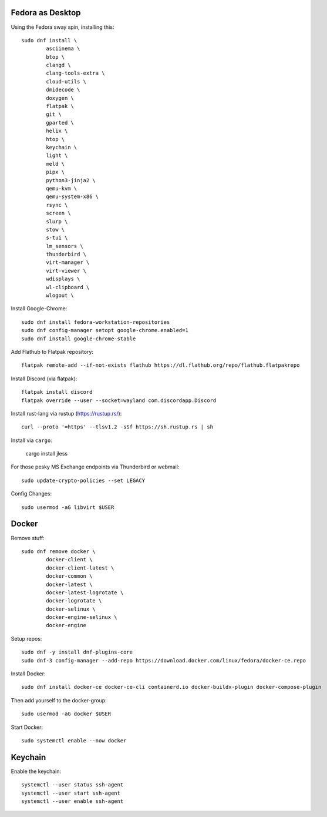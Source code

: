 Fedora as Desktop
=================

Using the Fedora sway spin, installing this::

	sudo dnf install \
		asciinema \
		btop \
		clangd \
		clang-tools-extra \
		cloud-utils \
		dmidecode \
		doxygen \
		flatpak \
		git \
		gparted \
		helix \
		htop \
		keychain \
		light \
		meld \
		pipx \
		python3-jinja2 \
		qemu-kvm \
		qemu-system-x86 \
		rsync \
		screen \
		slurp \
		stow \
		s-tui \
		lm_sensors \
		thunderbird \
		virt-manager \
		virt-viewer \
		wdisplays \
		wl-clipboard \
		wlogout \

Install Google-Chrome::

	sudo dnf install fedora-workstation-repositories
	sudo dnf config-manager setopt google-chrome.enabled=1
	sudo dnf install google-chrome-stable

Add Flathub to Flatpak repository::

	flatpak remote-add --if-not-exists flathub https://dl.flathub.org/repo/flathub.flatpakrepo

Install Discord (via flatpak)::

	flatpak install discord
	flatpak override --user --socket=wayland com.discordapp.Discord	

Install rust-lang via rustup (https://rustup.rs/)::

	curl --proto '=https' --tlsv1.2 -sSf https://sh.rustup.rs | sh

Install via ``cargo``:

	cargo install jless

For those pesky MS Exchange endpoints via Thunderbird or webmail::

	sudo update-crypto-policies --set LEGACY

Config Changes::

	sudo usermod -aG libvirt $USER

Docker
======

Remove stuff::

	sudo dnf remove docker \
		docker-client \
		docker-client-latest \
		docker-common \
		docker-latest \
		docker-latest-logrotate \
		docker-logrotate \
		docker-selinux \
		docker-engine-selinux \
		docker-engine

Setup repos::

	sudo dnf -y install dnf-plugins-core
	sudo dnf-3 config-manager --add-repo https://download.docker.com/linux/fedora/docker-ce.repo

Install Docker::

	sudo dnf install docker-ce docker-ce-cli containerd.io docker-buildx-plugin docker-compose-plugin

Then add yourself to the docker-group::

	sudo usermod -aG docker $USER

Start Docker::

	sudo systemctl enable --now docker

Keychain
========

Enable the keychain::

	systemctl --user status ssh-agent
	systemctl --user start ssh-agent
	systemctl --user enable ssh-agent